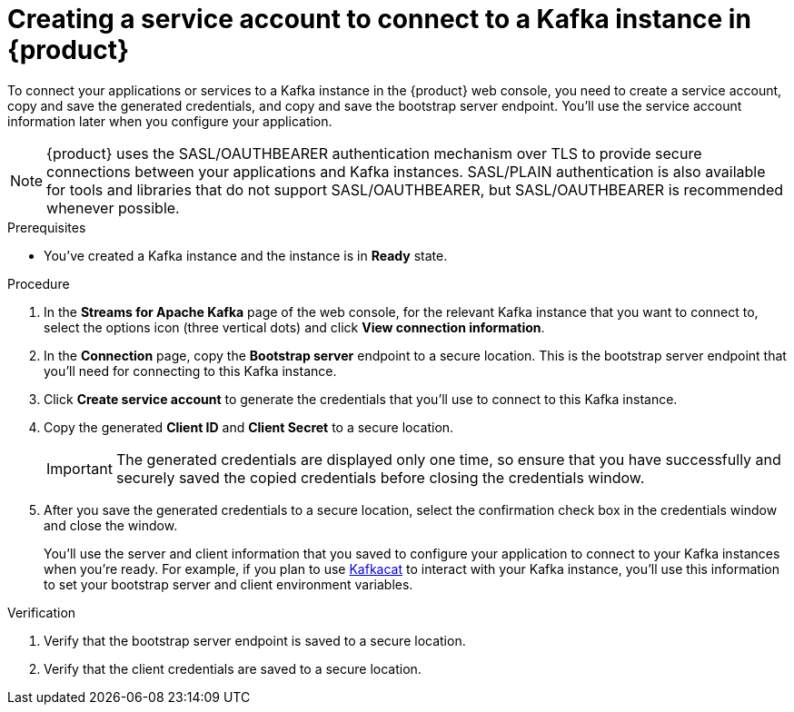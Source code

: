 [id='proc-creating-service-account_{context}']
= Creating a service account to connect to a Kafka instance in {product}
:imagesdir: ../_images

To connect your applications or services to a Kafka instance in the {product} web console, you need to create a service account, copy and save the generated credentials, and copy and save the bootstrap server endpoint. You'll use the service account information later when you configure your application.

NOTE: {product} uses the SASL/OAUTHBEARER authentication mechanism over TLS to provide secure connections between your applications and Kafka instances. SASL/PLAIN authentication is also available for tools and libraries that do not support SASL/OAUTHBEARER, but SASL/OAUTHBEARER is recommended whenever possible.

.Prerequisites
* You've created a Kafka instance and the instance is in *Ready* state.

.Procedure
. In the *Streams for Apache Kafka* page of the web console, for the relevant Kafka instance that you want to connect to, select the options icon (three vertical dots) and click *View connection information*.
. In the *Connection* page, copy the *Bootstrap server* endpoint to a secure location. This is the bootstrap server endpoint that you'll need for connecting to this Kafka instance.
. Click *Create service account* to generate the credentials that you'll use to connect to this Kafka instance.
. Copy the generated *Client ID* and *Client Secret* to a secure location.
+
IMPORTANT: The generated credentials are displayed only one time, so ensure that you have successfully and securely saved the copied credentials before closing the credentials window.

. After you save the generated credentials to a secure location, select the confirmation check box in the credentials window and close the window.
+
////
//Will need a step about authentication once the UI is finalized. Pasting Jenn C.'s comment from PR for now. (Stetson, 5 Apr 2021)
To use the SASL/OAUTHBEARER authentication method, copy the token endpoint URL to (where? a file? the same secure location as the credentials?). You'll need this to create a secure connection between your applications and your Kafka instance.

Note: The SASL/PLAIN authentication method is available in case your clients or libraries don't support SASL/OAUTHBEARER. In this case, you'll use the credentials you just generated when it's time to connect your applications to your Kafka instance."
////
+
You'll use the server and client information that you saved to configure your application to connect to your Kafka instances when you're ready. For example, if you plan to use https://github.com/edenhill/kafkacat[Kafkacat] to interact with your Kafka instance, you'll use this information to set your bootstrap server and client environment variables.

.Verification
ifdef::qs[]
* Did you save the bootstrap server endpoint to a secure location?
* Did you save the client credentials to a secure location?
endif::[]
ifndef::qs[]
. Verify that the bootstrap server endpoint is saved to a secure location.
. Verify that the client credentials are saved to a secure location.
endif::[]
